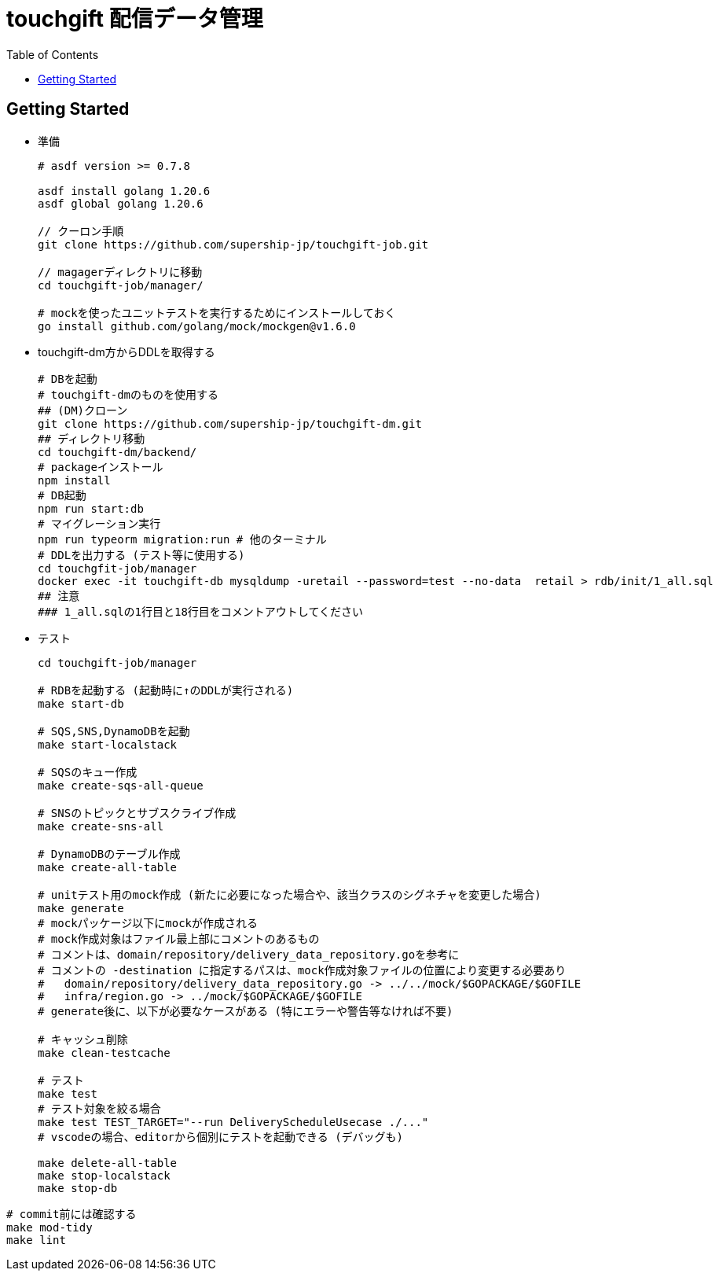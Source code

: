 = touchgift 配信データ管理
:TOC:

== Getting Started

* 準備
+
[source,bash]
----
# asdf version >= 0.7.8

asdf install golang 1.20.6
asdf global golang 1.20.6

// クーロン手順
git clone https://github.com/supership-jp/touchgift-job.git

// magagerディレクトリに移動
cd touchgift-job/manager/

# mockを使ったユニットテストを実行するためにインストールしておく
go install github.com/golang/mock/mockgen@v1.6.0
----

* touchgift-dm方からDDLを取得する
+
[source,bash]
----
# DBを起動
# touchgift-dmのものを使用する
## (DM)クローン
git clone https://github.com/supership-jp/touchgift-dm.git
## ディレクトリ移動
cd touchgift-dm/backend/
# packageインストール
npm install
# DB起動
npm run start:db
# マイグレーション実行
npm run typeorm migration:run # 他のターミナル
# DDLを出力する (テスト等に使用する)
cd touchgfit-job/manager
docker exec -it touchgift-db mysqldump -uretail --password=test --no-data  retail > rdb/init/1_all.sql
## 注意
### 1_all.sqlの1行目と18行目をコメントアウトしてください
----

* テスト
+
[source,bash]
----
cd touchgift-job/manager

# RDBを起動する (起動時に↑のDDLが実行される)
make start-db

# SQS,SNS,DynamoDBを起動
make start-localstack

# SQSのキュー作成
make create-sqs-all-queue

# SNSのトピックとサブスクライブ作成
make create-sns-all

# DynamoDBのテーブル作成
make create-all-table

# unitテスト用のmock作成 (新たに必要になった場合や、該当クラスのシグネチャを変更した場合)
make generate
# mockパッケージ以下にmockが作成される
# mock作成対象はファイル最上部にコメントのあるもの
# コメントは、domain/repository/delivery_data_repository.goを参考に
# コメントの -destination に指定するパスは、mock作成対象ファイルの位置により変更する必要あり
#   domain/repository/delivery_data_repository.go -> ../../mock/$GOPACKAGE/$GOFILE
#   infra/region.go -> ../mock/$GOPACKAGE/$GOFILE
# generate後に、以下が必要なケースがある (特にエラーや警告等なければ不要)

# キャッシュ削除
make clean-testcache

# テスト
make test
# テスト対象を絞る場合
make test TEST_TARGET="--run DeliveryScheduleUsecase ./..."
# vscodeの場合、editorから個別にテストを起動できる (デバッグも)

make delete-all-table
make stop-localstack
make stop-db
----

[source,bash]
----
# commit前には確認する
make mod-tidy
make lint
----


